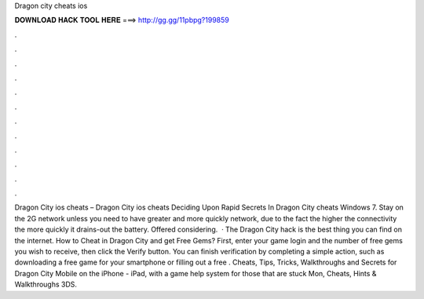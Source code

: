 Dragon city cheats ios

𝐃𝐎𝐖𝐍𝐋𝐎𝐀𝐃 𝐇𝐀𝐂𝐊 𝐓𝐎𝐎𝐋 𝐇𝐄𝐑𝐄 ===> http://gg.gg/11pbpg?199859

.

.

.

.

.

.

.

.

.

.

.

.

Dragon City ios cheats – Dragon City ios cheats Deciding Upon Rapid Secrets In Dragon City cheats Windows 7. Stay on the 2G network unless you need to have greater and more quickly network, due to the fact the higher the connectivity the more quickly it drains-out the battery. Offered considering.  · The Dragon City hack is the best thing you can find on the internet. How to Cheat in Dragon City and get Free Gems? First, enter your game login and the number of free gems you wish to receive, then click the Verify button. You can finish verification by completing a simple action, such as downloading a free game for your smartphone or filling out a free . Cheats, Tips, Tricks, Walkthroughs and Secrets for Dragon City Mobile on the iPhone - iPad, with a game help system for those that are stuck Mon, Cheats, Hints & Walkthroughs 3DS.